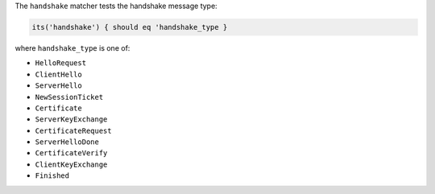 .. The contents of this file may be included in multiple topics (using the includes directive).
.. The contents of this file should be modified in a way that preserves its ability to appear in multiple topics.

The ``handshake`` matcher tests the handshake message type:

.. code-block:: ruby

   its('handshake') { should eq 'handshake_type }

where ``handshake_type`` is one of:

* ``HelloRequest``
* ``ClientHello``
* ``ServerHello``
* ``NewSessionTicket``
* ``Certificate``
* ``ServerKeyExchange``
* ``CertificateRequest``
* ``ServerHelloDone``
* ``CertificateVerify``
* ``ClientKeyExchange``
* ``Finished``
